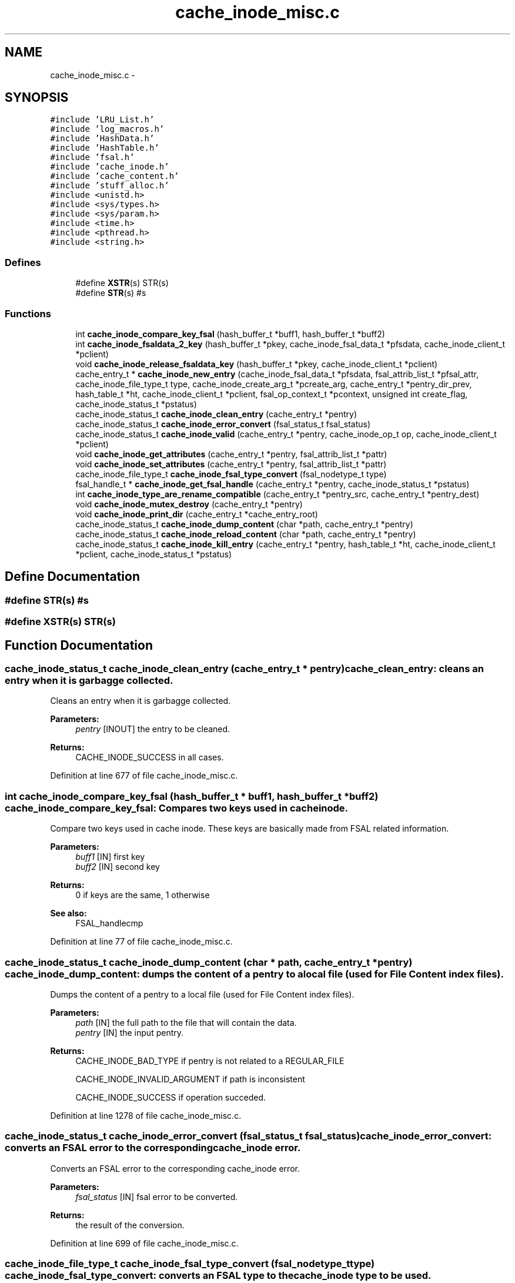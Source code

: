.TH "cache_inode_misc.c" 3 "15 Sep 2010" "Version 0.1" "Cache inode layer" \" -*- nroff -*-
.ad l
.nh
.SH NAME
cache_inode_misc.c \- 
.SH SYNOPSIS
.br
.PP
\fC#include 'LRU_List.h'\fP
.br
\fC#include 'log_macros.h'\fP
.br
\fC#include 'HashData.h'\fP
.br
\fC#include 'HashTable.h'\fP
.br
\fC#include 'fsal.h'\fP
.br
\fC#include 'cache_inode.h'\fP
.br
\fC#include 'cache_content.h'\fP
.br
\fC#include 'stuff_alloc.h'\fP
.br
\fC#include <unistd.h>\fP
.br
\fC#include <sys/types.h>\fP
.br
\fC#include <sys/param.h>\fP
.br
\fC#include <time.h>\fP
.br
\fC#include <pthread.h>\fP
.br
\fC#include <string.h>\fP
.br

.SS "Defines"

.in +1c
.ti -1c
.RI "#define \fBXSTR\fP(s)   STR(s)"
.br
.ti -1c
.RI "#define \fBSTR\fP(s)   #s"
.br
.in -1c
.SS "Functions"

.in +1c
.ti -1c
.RI "int \fBcache_inode_compare_key_fsal\fP (hash_buffer_t *buff1, hash_buffer_t *buff2)"
.br
.ti -1c
.RI "int \fBcache_inode_fsaldata_2_key\fP (hash_buffer_t *pkey, cache_inode_fsal_data_t *pfsdata, cache_inode_client_t *pclient)"
.br
.ti -1c
.RI "void \fBcache_inode_release_fsaldata_key\fP (hash_buffer_t *pkey, cache_inode_client_t *pclient)"
.br
.ti -1c
.RI "cache_entry_t * \fBcache_inode_new_entry\fP (cache_inode_fsal_data_t *pfsdata, fsal_attrib_list_t *pfsal_attr, cache_inode_file_type_t type, cache_inode_create_arg_t *pcreate_arg, cache_entry_t *pentry_dir_prev, hash_table_t *ht, cache_inode_client_t *pclient, fsal_op_context_t *pcontext, unsigned int create_flag, cache_inode_status_t *pstatus)"
.br
.ti -1c
.RI "cache_inode_status_t \fBcache_inode_clean_entry\fP (cache_entry_t *pentry)"
.br
.ti -1c
.RI "cache_inode_status_t \fBcache_inode_error_convert\fP (fsal_status_t fsal_status)"
.br
.ti -1c
.RI "cache_inode_status_t \fBcache_inode_valid\fP (cache_entry_t *pentry, cache_inode_op_t op, cache_inode_client_t *pclient)"
.br
.ti -1c
.RI "void \fBcache_inode_get_attributes\fP (cache_entry_t *pentry, fsal_attrib_list_t *pattr)"
.br
.ti -1c
.RI "void \fBcache_inode_set_attributes\fP (cache_entry_t *pentry, fsal_attrib_list_t *pattr)"
.br
.ti -1c
.RI "cache_inode_file_type_t \fBcache_inode_fsal_type_convert\fP (fsal_nodetype_t type)"
.br
.ti -1c
.RI "fsal_handle_t * \fBcache_inode_get_fsal_handle\fP (cache_entry_t *pentry, cache_inode_status_t *pstatus)"
.br
.ti -1c
.RI "int \fBcache_inode_type_are_rename_compatible\fP (cache_entry_t *pentry_src, cache_entry_t *pentry_dest)"
.br
.ti -1c
.RI "void \fBcache_inode_mutex_destroy\fP (cache_entry_t *pentry)"
.br
.ti -1c
.RI "void \fBcache_inode_print_dir\fP (cache_entry_t *cache_entry_root)"
.br
.ti -1c
.RI "cache_inode_status_t \fBcache_inode_dump_content\fP (char *path, cache_entry_t *pentry)"
.br
.ti -1c
.RI "cache_inode_status_t \fBcache_inode_reload_content\fP (char *path, cache_entry_t *pentry)"
.br
.ti -1c
.RI "cache_inode_status_t \fBcache_inode_kill_entry\fP (cache_entry_t *pentry, hash_table_t *ht, cache_inode_client_t *pclient, cache_inode_status_t *pstatus)"
.br
.in -1c
.SH "Define Documentation"
.PP 
.SS "#define STR(s)   #s"
.SS "#define XSTR(s)   STR(s)"
.SH "Function Documentation"
.PP 
.SS "cache_inode_status_t cache_inode_clean_entry (cache_entry_t * pentry)"cache_clean_entry: cleans an entry when it is garbagge collected.
.PP
Cleans an entry when it is garbagge collected.
.PP
\fBParameters:\fP
.RS 4
\fIpentry\fP [INOUT] the entry to be cleaned.
.RE
.PP
\fBReturns:\fP
.RS 4
CACHE_INODE_SUCCESS in all cases. 
.RE
.PP

.PP
Definition at line 677 of file cache_inode_misc.c.
.SS "int cache_inode_compare_key_fsal (hash_buffer_t * buff1, hash_buffer_t * buff2)"cache_inode_compare_key_fsal: Compares two keys used in cache inode.
.PP
Compare two keys used in cache inode. These keys are basically made from FSAL related information.
.PP
\fBParameters:\fP
.RS 4
\fIbuff1\fP [IN] first key 
.br
\fIbuff2\fP [IN] second key 
.RE
.PP
\fBReturns:\fP
.RS 4
0 if keys are the same, 1 otherwise
.RE
.PP
\fBSee also:\fP
.RS 4
FSAL_handlecmp 
.RE
.PP

.PP
Definition at line 77 of file cache_inode_misc.c.
.SS "cache_inode_status_t cache_inode_dump_content (char * path, cache_entry_t * pentry)"cache_inode_dump_content: dumps the content of a pentry to a local file (used for File Content index files).
.PP
Dumps the content of a pentry to a local file (used for File Content index files).
.PP
\fBParameters:\fP
.RS 4
\fIpath\fP [IN] the full path to the file that will contain the data. 
.br
\fIpentry\fP [IN] the input pentry.
.RE
.PP
\fBReturns:\fP
.RS 4
CACHE_INODE_BAD_TYPE if pentry is not related to a REGULAR_FILE 
.br
 
.PP
CACHE_INODE_INVALID_ARGUMENT if path is inconsistent 
.br
 
.PP
CACHE_INODE_SUCCESS if operation succeded. 
.RE
.PP

.PP
Definition at line 1278 of file cache_inode_misc.c.
.SS "cache_inode_status_t cache_inode_error_convert (fsal_status_t fsal_status)"cache_inode_error_convert: converts an FSAL error to the corresponding cache_inode error.
.PP
Converts an FSAL error to the corresponding cache_inode error.
.PP
\fBParameters:\fP
.RS 4
\fIfsal_status\fP [IN] fsal error to be converted.
.RE
.PP
\fBReturns:\fP
.RS 4
the result of the conversion. 
.RE
.PP

.PP
Definition at line 699 of file cache_inode_misc.c.
.SS "cache_inode_file_type_t cache_inode_fsal_type_convert (fsal_nodetype_t type)"cache_inode_fsal_type_convert: converts an FSAL type to the cache_inode type to be used.
.PP
Converts an FSAL type to the cache_inode type to be used.
.PP
\fBParameters:\fP
.RS 4
\fItype\fP [IN] the input FSAL type.
.RE
.PP
\fBReturns:\fP
.RS 4
the result of the conversion. 
.RE
.PP

.PP
Definition at line 1038 of file cache_inode_misc.c.
.SS "int cache_inode_fsaldata_2_key (hash_buffer_t * pkey, cache_inode_fsal_data_t * pfsdata, cache_inode_client_t * pclient)"cache_inode_fsaldata_2_key: builds a key from the FSAL data.
.PP
Builds a key from the FSAL data. If the key is used for reading and stay local to the function pclient can be NULL (psfsdata in the scope of the current calling routine is used). If the key must survive after the end of the calling routine, a new key is allocated and ressource in *pclient are used
.PP
\fBParameters:\fP
.RS 4
\fIpkey\fP [OUT] computed key 
.br
\fIpfsdata\fP [IN] FSAL data to be used to compute the key 
.br
\fIpclient\fP [INOUT] if NULL, pfsdata is used to build the key (that stay local), if not pool_key is used to allocate a new key 
.RE
.PP
\fBReturns:\fP
.RS 4
0 if keys if successfully build, 1 otherwise 
.RE
.PP

.PP
Definition at line 121 of file cache_inode_misc.c.
.SS "void cache_inode_get_attributes (cache_entry_t * pentry, fsal_attrib_list_t * pattr)"cache_inode_get_attributes: gets the attributes cached in the entry.
.PP
Gets the attributes cached in the entry.
.PP
\fBParameters:\fP
.RS 4
\fIpentry\fP [IN] the entry to deal with. 
.br
\fIpattr\fP [OUT] the attributes for this entry.
.RE
.PP
\fBReturns:\fP
.RS 4
nothing (void function). 
.RE
.PP

.PP
Definition at line 947 of file cache_inode_misc.c.
.SS "fsal_handle_t* cache_inode_get_fsal_handle (cache_entry_t * pentry, cache_inode_status_t * pstatus)"cache_inode_get_fsal_handle: gets the FSAL handle from a pentry.
.PP
Gets the FSAL handle from a pentry. The entry should be lock BEFORE this call is done (no lock is managed in this function). All DIR_BEGINNING and DIR_CONTINUE involved in the same dir_chain will return the same handle.
.PP
\fBParameters:\fP
.RS 4
\fIpentry\fP [IN] the input pentry. 
.br
\fIpstatus\fP [OUT] the status for the extraction (If not CACHE_INODE_SUCCESS, there is an error).
.RE
.PP
\fBReturns:\fP
.RS 4
the result of the conversion. NULL shows an error. 
.RE
.PP

.PP
Definition at line 1093 of file cache_inode_misc.c.
.SS "cache_inode_status_t cache_inode_kill_entry (cache_entry_t * pentry, hash_table_t * ht, cache_inode_client_t * pclient, cache_inode_status_t * pstatus)"cache_inode_kill_entry: force removing an entry from the cache_inode. This is used in case of a 'stale' entry.
.PP
Force removing an entry from the cache_inode. This is used in case of a 'stale' entry.
.PP
\fBParameters:\fP
.RS 4
\fIpentry\fP [IN] the input pentry (supposed to be staled). 
.br
\fIht\fP [INOUT] the related hash table for the cache_inode cache. 
.br
\fIpclient\fP [INOUT] related cache_inode client. 
.br
\fIpstatus\fP [OUT] status for the operation.
.RE
.PP
\fBReturns:\fP
.RS 4
CACHE_INODE_BAD_TYPE if pentry is not related a REGULAR_FILE or DIR_BEGINNING 
.br
 
.PP
CACHE_INODE_SUCCESS if operation succeded. 
.RE
.PP

.PP
Definition at line 1467 of file cache_inode_misc.c.
.SS "void cache_inode_mutex_destroy (cache_entry_t * pentry)"cache_inode_mutex_destroy: destroys the pthread_mutex associated with a pentry when it is put back to the spool.
.PP
Destroys the pthread_mutex associated with a pentry when it is put back to the spool
.PP
\fBParameters:\fP
.RS 4
\fIpentry\fP [INOUT] the input pentry.
.RE
.PP
\fBReturns:\fP
.RS 4
nothing (void function) 
.RE
.PP

.PP
Definition at line 1206 of file cache_inode_misc.c.
.SS "cache_entry_t* cache_inode_new_entry (cache_inode_fsal_data_t * pfsdata, fsal_attrib_list_t * pfsal_attr, cache_inode_file_type_t type, cache_inode_create_arg_t * pcreate_arg, cache_entry_t * pentry_dir_prev, hash_table_t * ht, cache_inode_client_t * pclient, fsal_op_context_t * pcontext, unsigned int create_flag, cache_inode_status_t * pstatus)"cache_inode_new_entry: adds a new entry to the cache_inode.
.PP
adds a new entry to the cache_inode. These function os used to allocate entries of any kind. Some parameter are meaningless for some types or used for others.
.PP
\fBParameters:\fP
.RS 4
\fIpfsdata\fP [IN] FSAL data for the entry to be created (used to build the key) 
.br
\fIpfsal_attr\fP [in] attributes for the entry (unused if value == NULL). Used for caching. 
.br
\fItype\fP [IN] type of the entry to be created. 
.br
\fIlink_content\fP [IN] if type == SYMBOLIC_LINK, this is the content of the link. Unused otherwise 
.br
\fIpentry_dir_prev\fP [IN] if type == DIR_CONTINUE, this is the previous entry in the dir_chain. Unused otherwise. 
.br
\fIht\fP [INOUT] hash table used for the cache. 
.br
\fIpclient\fP [INOUT]ressource allocated by the client for the nfs management. 
.br
\fIpcontext\fP [IN] FSAL credentials for the operation. 
.br
\fIcreate_flag\fP [IN] a flag which shows if the entry is newly created or not 
.br
\fIpstatus\fP [OUT] returned status.
.RE
.PP
\fBReturns:\fP
.RS 4
the same as *pstatus 
.RE
.PP

.PP
Definition at line 206 of file cache_inode_misc.c.
.SS "void cache_inode_print_dir (cache_entry_t * cache_entry_root)"cache_inode_print_dir: prints the content of a pentry that is a directory segment.
.PP
Prints the content of a pentry that is a DIR_BEGINNING or a DIR_CONTINUE. /!\\ This function is provided for debugging purpose only, it makes no sanity check on the arguments.
.PP
\fBParameters:\fP
.RS 4
\fIpentry\fP [IN] the input pentry.
.RE
.PP
\fBReturns:\fP
.RS 4
nothing (void function) 
.RE
.PP

.PP
Definition at line 1223 of file cache_inode_misc.c.
.SS "void cache_inode_release_fsaldata_key (hash_buffer_t * pkey, cache_inode_client_t * pclient)"cache_inode_release_fsaldata_key: release a fsal key used to access the cache inode
.PP
Release a fsal key used to access the cache inode.
.PP
\fBParameters:\fP
.RS 4
\fIpkey\fP [IN] pointer to the key to be freed 
.br
\fIpclient\fP [INOUT] ressource allocated by the client for the nfs management.
.RE
.PP
\fBReturns:\fP
.RS 4
nothing (void function) 
.RE
.PP

.PP
Definition at line 175 of file cache_inode_misc.c.
.SS "cache_inode_status_t cache_inode_reload_content (char * path, cache_entry_t * pentry)"cache_inode_reload_content: reloads the content of a pentry from a local file (used File Content crash recovery).
.PP
Reloeads the content of a pentry from a local file (used File Content crash recovery).
.PP
\fBParameters:\fP
.RS 4
\fIpath\fP [IN] the full path to the file that will contain the metadata. 
.br
\fIpentry\fP [IN] the input pentry.
.RE
.PP
\fBReturns:\fP
.RS 4
CACHE_INODE_BAD_TYPE if pentry is not related to a REGULAR_FILE 
.br
 
.PP
CACHE_INODE_SUCCESS if operation succeded. 
.RE
.PP

.PP
Definition at line 1318 of file cache_inode_misc.c.
.SS "void cache_inode_set_attributes (cache_entry_t * pentry, fsal_attrib_list_t * pattr)"cache_inode_set_attributes: sets the attributes cached in the entry.
.PP
Sets the attributes cached in the entry.
.PP
\fBParameters:\fP
.RS 4
\fIpentry\fP [OUT] the entry to deal with. 
.br
\fIpattr\fP [IN] the attributes to be set for this entry.
.RE
.PP
\fBReturns:\fP
.RS 4
nothing (void function). 
.RE
.PP

.PP
Definition at line 994 of file cache_inode_misc.c.
.SS "int cache_inode_type_are_rename_compatible (cache_entry_t * pentry_src, cache_entry_t * pentry_dest)"cache_inode_type_are_rename_compatible: test if an existing entry could be scrtached during a rename.
.PP
test if an existing entry could be scrtached during a rename. No mutext management.
.PP
\fBParameters:\fP
.RS 4
\fIpentry_src\fP [IN] the source pentry (the one to be renamed) 
.br
\fIpentry_dest\fP [IN] the dest pentry (the one to be scratched during the rename)
.RE
.PP
\fBReturns:\fP
.RS 4
TRUE if rename if allowed (types are compatible), FALSE if not. 
.RE
.PP

.PP
Definition at line 1159 of file cache_inode_misc.c.
.SS "cache_inode_status_t cache_inode_valid (cache_entry_t * pentry, cache_inode_op_t op, cache_inode_client_t * pclient)"cache_inode_valid: validates an entry to update its garbagge status.
.PP
Validates an error to update its garbagge status. Entry is supposed to be locked when this function is called !!
.PP
\fBParameters:\fP
.RS 4
\fIpentry\fP [INOUT] entry to be validated. 
.br
\fIop\fP [IN] can be set to CACHE_INODE_OP_GET or CACHE_INODE_OP_SET to show the type of operation done. 
.br
\fIpclient\fP [INOUT] ressource allocated by the client for the nfs management.
.RE
.PP
\fBReturns:\fP
.RS 4
CACHE_INODE_SUCCESS if successful 
.br
 
.PP
CACHE_INODE_LRU_ERROR if an errorr occured in LRU management. 
.RE
.PP

.PP
Definition at line 798 of file cache_inode_misc.c.
.SH "Author"
.PP 
Generated automatically by Doxygen for Cache inode layer from the source code.
